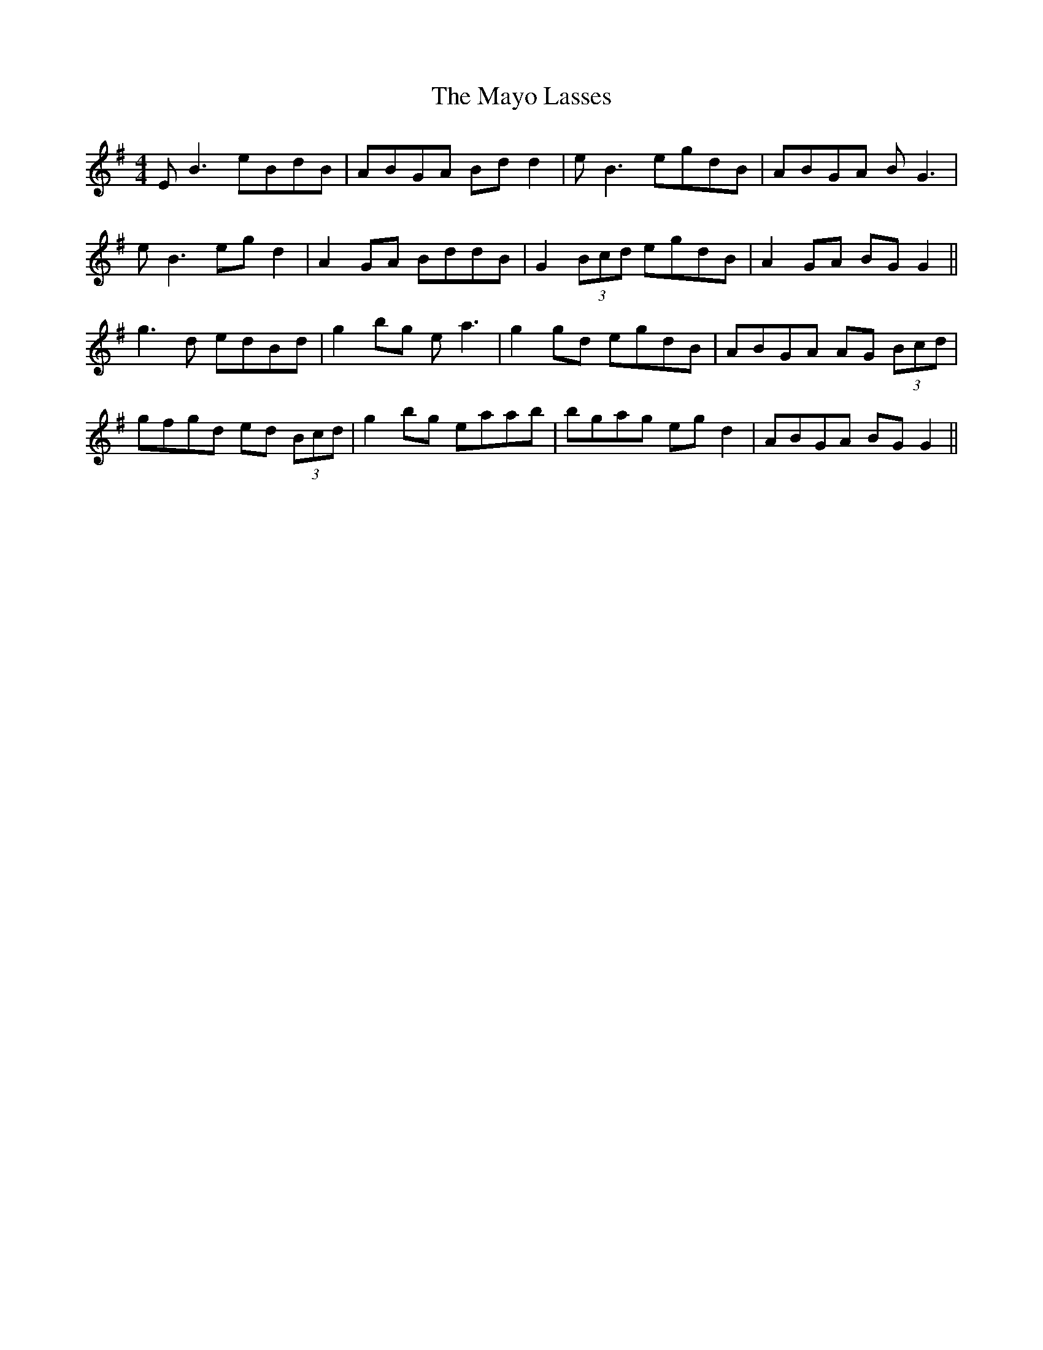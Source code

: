 X: 25996
T: Mayo Lasses, The
R: reel
M: 4/4
K: Gmajor
EB3 eBdB|ABGA Bdd2|eB3 egdB|ABGA BG3|
eB3 egd2|A2GA BddB|G2(3Bcd egdB|A2GA BGG2||
g3d edBd|g2bg ea3|g2gd egdB|ABGA AG (3Bcd|
gfgd ed (3Bcd|g2bg eaab|bgag egd2|ABGA BGG2||


